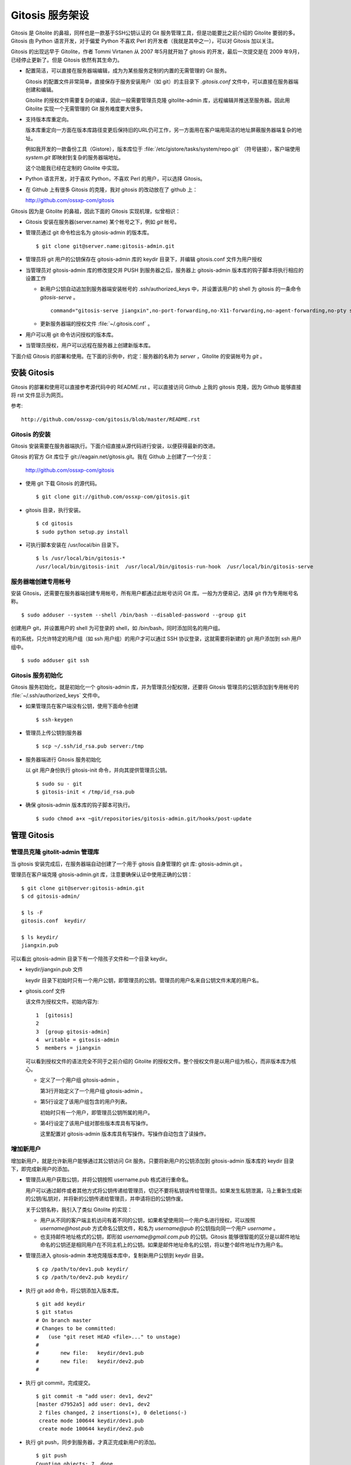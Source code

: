 Gitosis 服务架设
******************

Gitosis 是 Gitolite 的鼻祖，同样也是一款基于SSH公钥认证的 Git 服务管理工具，但是功能要比之前介绍的 Gitolite 要弱的多。Gitosis 由 Python 语言开发，对于偏爱 Python 不喜欢 Perl 的开发者（我就是其中之一），可以对 Gitosis 加以关注。

Gitosis 的出现远早于 Gitolite，作者 Tommi Virtanen 从 2007 年5月就开始了 gitosis 的开发，最后一次提交是在 2009 年9月，已经停止更新了。但是 Gitosis 依然有其生命力。

* 配置简洁，可以直接在服务器端编辑，成为为某些服务定制的内置的无需管理的 Git 服务。

  Gitosis 的配置文件非常简单，直接保存于服务安装用户（如 git）的主目录下 `.gitosis.conf` 文件中，可以直接在服务器端创建和编辑。

  Gitolite 的授权文件需要复杂的编译，因此一般需要管理员克隆 gitolite-admin 库，远程编辑并推送至服务器。因此用 Gitolite 实现一个无需管理的 Git 服务难度要大很多。
  
* 支持版本库重定向。

  版本库重定向一方面在版本库路径变更后保持旧的URL仍可工作，另一方面用在客户端用简洁的地址屏蔽服务器端复杂的地址。

  例如我开发的一款备份工具（Gistore），版本库位于 :file:`/etc/gistore/tasks/system/repo.git` （符号链接），客户端使用 `system.git` 即映射到复杂的服务器端地址。

  这个功能我已经在定制的 Gitolite 中实现。

* Python 语言开发，对于喜欢 Python，不喜欢 Perl 的用户，可以选择 Gitosis。

* 在 Github 上有很多 Gitosis 的克隆，我对 gitosis 的改动放在了 github 上：

  http://github.com/ossxp-com/gitosis

Gitosis 因为是 Gitolite 的鼻祖，因此下面的 Gitosis 实现机理，似曾相识：

* Gitosis 安装在服务器(server.name) 某个帐号之下，例如 `git` 帐号。

* 管理员通过 git 命令检出名为 gitosis-admin 的版本库。

  ::

    $ git clone git@server.name:gitosis-admin.git

* 管理员将 git 用户的公钥保存在 gitosis-admin 库的 keydir 目录下，并编辑 gitosis.conf 文件为用户授权

* 当管理员对 gitosis-admin 库的修改提交并 PUSH 到服务器之后，服务器上 gitosis-admin 版本库的钩子脚本将执行相应的设置工作

  - 新用户公钥自动追加到服务器端安装帐号的 .ssh/authorized_keys 中，并设置该用户的 shell 为 gitosis 的一条命令 `gitosis-serve` 。

    ::

      command="gitosis-serve jiangxin",no-port-forwarding,no-X11-forwarding,no-agent-forwarding,no-pty ssh-rsa <公钥内容来自于 jiangxin.pub ...>

  - 更新服务器端的授权文件 :file:`~/.gitosis.conf` 。

* 用户可以用 git 命令访问授权的版本库。

* 当管理员授权，用户可以远程在服务器上创建新版本库。

下面介绍 Gitosis 的部署和使用。在下面的示例中，约定：服务器的名称为 `server` ，Gitolite 的安装帐号为 `git` 。 


安装 Gitosis
==============

Gitosis 的部署和使用可以直接参考源代码中的 README.rst 。可以直接访问 Github 上我的 gitosis 克隆，因为 Github 能够直接将 rst 文件显示为网页。

参考::

  http://github.com/ossxp-com/gitosis/blob/master/README.rst

Gitosis 的安装
--------------

Gitosis 安装需要在服务器端执行。下面介绍直接从源代码进行安装，以便获得最新的改进。

Gitosis 的官方 Git 库位于 git://eagain.net/gitosis.git。我在 Github 上创建了一个分支：

  http://github.com/ossxp-com/gitosis

* 使用 git 下载 Gitosis 的源代码。

  ::

    $ git clone git://github.com/ossxp-com/gitosis.git

* gitosis 目录，执行安装。

  ::

    $ cd gitosis
    $ sudo python setup.py install

* 可执行脚本安装在 /usr/local/bin 目录下。

  ::

    $ ls /usr/local/bin/gitosis-*
    /usr/local/bin/gitosis-init  /usr/local/bin/gitosis-run-hook  /usr/local/bin/gitosis-serve

服务器端创建专用帐号
--------------------

安装 Gitosis，还需要在服务器端创建专用帐号，所有用户都通过此帐号访问 Git 库。一般为方便易记，选择 git 作为专用帐号名称。

::

  $ sudo adduser --system --shell /bin/bash --disabled-password --group git

创建用户 git，并设置用户的 shell 为可登录的 shell，如 /bin/bash，同时添加同名的用户组。

有的系统，只允许特定的用户组（如 ssh 用户组）的用户才可以通过 SSH 协议登录，这就需要将新建的 git 用户添加到 ssh 用户组中。

::

  $ sudo adduser git ssh

Gitosis 服务初始化
------------------

Gitosis 服务初始化，就是初始化一个 gitosis-admin 库，并为管理员分配权限，还要将 Gitosis 管理员的公钥添加到专用帐号的 :file:`~/.ssh/authorized_keys` 文件中。

* 如果管理员在客户端没有公钥，使用下面命令创建

  ::

    $ ssh-keygen

* 管理员上传公钥到服务器

  ::

    $ scp ~/.ssh/id_rsa.pub server:/tmp

* 服务器端进行 Gitosis 服务初始化

  以 git 用户身份执行 gitosis-init 命令，并向其提供管理员公钥。

  ::
  
    $ sudo su - git 
    $ gitosis-init < /tmp/id_rsa.pub    

* 确保 gitosis-admin 版本库的钩子脚本可执行。

  ::

    $ sudo chmod a+x ~git/repositories/gitosis-admin.git/hooks/post-update

管理 Gitosis
==============

管理员克隆 gitolit-admin 管理库
--------------------------------

当 gitosis 安装完成后，在服务器端自动创建了一个用于 gitosis 自身管理的 git 库: gitosis-admin.git 。

管理员在客户端克隆 gitosis-admin.git 库，注意要确保认证中使用正确的公钥：

::

  $ git clone git@server:gitosis-admin.git
  $ cd gitosis-admin/

  $ ls -F
  gitosis.conf  keydir/

  $ ls keydir/
  jiangxin.pub

可以看出 gitosis-admin 目录下有一个陪孩子文件和一个目录 keydir。

* keydir/jiangxin.pub 文件

  keydir 目录下初始时只有一个用户公钥，即管理员的公钥。管理员的用户名来自公钥文件末尾的用户名。

* gitosis.conf 文件

  该文件为授权文件。初始内容为:

  ::

    1  [gitosis]
    2
    3  [group gitosis-admin]
    4  writable = gitosis-admin
    5  members = jiangxin

  可以看到授权文件的语法完全不同于之前介绍的 Gitolite 的授权文件。整个授权文件是以用户组为核心，而非版本库为核心。
  
  * 定义了一个用户组 gitosis-admin 。
  
    第3行开始定义了一个用户组 gitosis-admin 。

  * 第5行设定了该用户组包含的用户列表。

    初始时只有一个用户，即管理员公钥所属的用户。

  * 第4行设定了该用户组对那些版本库具有写操作。
  
    这里配置对 gitosis-admin 版本库具有写操作。写操作自动包含了读操作。

增加新用户
----------
增加新用户，就是允许新用户能够通过其公钥访问 Git 服务。只要将新用户的公钥添加到 gitosis-admin 版本库的 keydir 目录下，即完成新用户的添加。

* 管理员从用户获取公钥，并将公钥按照 username.pub 格式进行重命名。

  用户可以通过邮件或者其他方式将公钥传递给管理员，切记不要将私钥误传给管理员。如果发生私钥泄漏，马上重新生成新的公钥/私钥对，并将新的公钥传递给管理员，并申请将旧的公钥作废。

  关于公钥名称，我引入了类似 Gitolite 的实现：

  - 用户从不同的客户端主机访问有着不同的公钥，如果希望使用同一个用户名进行授权，可以按照 `username@host.pub` 方式命名公钥文件，和名为 `username@pub` 的公钥指向同一个用户 `username` 。
  
  - 也支持邮件地址格式的公钥，即形如 `username@gmail.com.pub` 的公钥。Gitosis 能够很智能的区分是以邮件地址命名的公钥还是相同用户在不同主机上的公钥。如果是邮件地址命名的公钥，将以整个邮件地址作为用户名。

* 管理员进入 gitosis-admin 本地克隆版本库中，复制新用户公钥到 keydir 目录。

  ::

    $ cp /path/to/dev1.pub keydir/
    $ cp /path/to/dev2.pub keydir/

* 执行 git add 命令，将公钥添加入版本库。

  ::

    $ git add keydir
    $ git status
    # On branch master
    # Changes to be committed:
    #   (use "git reset HEAD <file>..." to unstage)
    #
    #       new file:   keydir/dev1.pub
    #       new file:   keydir/dev2.pub
    #

* 执行 git commit，完成提交。

  ::

    $ git commit -m "add user: dev1, dev2"
    [master d7952a5] add user: dev1, dev2
     2 files changed, 2 insertions(+), 0 deletions(-)
     create mode 100644 keydir/dev1.pub
     create mode 100644 keydir/dev2.pub
* 执行 git push，同步到服务器，才真正完成新用户的添加。

  ::

    $ git push
    Counting objects: 7, done.
    Delta compression using up to 2 threads.
    Compressing objects: 100% (5/5), done.
    Writing objects: 100% (5/5), 1.03 KiB, done.
    Total 5 (delta 0), reused 0 (delta 0)
    To git@server:gitosis-admin.git
       2482e1b..d7952a5  master -> master

如果这时查看服务器端 ~git/.ssh/authorized_keys 文件，会发现新增的用户公钥也附加其中：

::

  ### autogenerated by gitosis, DO NOT EDIT
  command="gitosis-serve jiangxin",no-port-forwarding,no-X11-forwarding,no-agent-forwarding,no-pty     <用户jiangxin的公钥...>
  command="gitosis-serve dev1",no-port-forwarding,no-X11-forwarding,no-agent-forwarding,no-pty ssh-rsa <用户 dev1 的公钥...>
  command="gitosis-serve dev2",no-port-forwarding,no-X11-forwarding,no-agent-forwarding,no-pty ssh-rsa <用户 dev1 的公钥...>


更改授权
---------

新用户添加完毕，可能需要重新进行授权。更改授权的方法也非常简单，即修改 gitosis.conf 配置文件，提交并 PUSH 。 

首先管理员进入 gitosis-admin 本地克隆版本库中，编辑 gitosis.conf 。

::

  $ vi gitosis.conf

授权指令比较复杂，先通过建立一个新用户组并授权新版本库 testing 尝试一下更改授权文件。例如在 gitosis.conf 中添加如下授权内容：

::

  1   [group testing-admin]
  2   members = jiangxin @gitosis-admin
  3   admin = testing
  4 
  5   [group testing-devloper]
  6   members = dev1 dev2
  7   writable = testing
  8 
  9   [group testing-reader]
  10  members = @all
  11  readonly = testing
  

* 上面的授权文件为版本库 testing 赋予了三个角色。分别是 @testing-admin 用户组，@testing-developer 用户组和 @testing-reader 用户组。

* 第1行开始的 testing-admin 小节，定义了用户组 @testing-admin 。

* 第2行设定该用户组包含的用户有 jiangxin，以及前面定义的 @gitosis-admin 用户组用户。

* 第3行用 admin 指令，设定该用户组用户可以创建版本库 testing 。

  admin 指令是笔者新增的授权指令，请确认安装的 Gitosis 包含笔者的改进。

* 第7行用 writable 授权指令，设定该 @testing-developer 用户组用户可以读写版本库 testing 。

  笔者改进后的 Gitosis 也可以使用 write 作为 writable 指令的同义词指令。

* 第11行用 readonly 授权指令，设定该 @testing-reader 用户组用户（所有用户）可以只读访问版本库 testing 。

  笔者改进后的 Gitosis 也可以使用 read 作为 readonly 指令的同义词指令。

编辑结束，提交改动。

::

  $ git add gitosis.conf
  $ git commit -q -m "auth for repo testing."

执行 git push，同步到服务器，才真正完成授权文件的编辑。

::

  $ git push
  
Gitosis 授权详解
=================

Gitosis 缺省设置
-----------------

在 [gitosis] 小节中定义 Gitosis 的缺省设置。如下：

::

  1  [gitosis]
  2  repositories = /gitroot
  3  #loglevel=DEBUG
  4  gitweb = yes
  5  daemon = yes
  6  generate-files-in = /home/git/gitosis

其中：

* 第2行，设置版本库缺省的根目录是 /gitroot 目录。

  否则缺省路径是安装用户主目录下的 repositories 目录。

* 第3行，如果打开注释，则版本库操作时显示 Gitosis 调试信息。

* 第4行，启用 gitweb 的整合。

  可以通过 [repo name] 小节为版本库设置描述字段，用户显示在 gitweb 中。

* 第5行，启用 git-daemon 的整合。

  即新创建的版本库中，创建文件 `git-daemon-export-ok` 。

* 第6行，设置创建的项目列表文件（供 gitweb 使用）所在的目录。

  缺省即为安装用户的主目录下的 gitosis 目录。


管理版本库 gitosis-admin
-------------------------

::

  1  [group gitosis-admin]
  2  write = gitosis-admin
  3  members = jiangxin
  4  repositories = /home/git

除了第4行，其他内容在前面都已经介绍过了，是 Gitosis 自身管理版本库的用户组设置。

第4行，重新设置了版本库的缺省根路经，覆盖缺省的 [gitosis] 小节中的缺省根路径。实际的 gitosis-admin 版本库的路径为 :file:`/home/git/gitosis-admin.git` 。


定义用户组和授权
-----------------

下面的两个示例小节定义了两个用户组，并且用到了路径变换的指令。

::

  1   [group ossxp-admin]
  2   members = @gitosis-admin jiangxin
  3   admin = ossxp/**
  4   read = gistore/*
  5   map admin redmine-* = ossxp/redmine/\1
  6   map admin ossxp/redmine-* = ossxp/(redmine-.*):ossxp/redmine/\1
  7   map admin ossxp/testlink-* = ossxp/(testlink-.*):ossxp/testlink/\1
  8   map admin ossxp/docbones* = ossxp/(docbones.*):ossxp/docutils/\1
  9   
  10  [group all]
  11  read = ossxp/**
  12  map read redmine-* = ossxp/redmine/\1
  13  map read testlink-* = ossxp/testlink/\1
  14  map read pysvnmanager-gitsvn = mirrors/pysvnmanager-gitsvn
  15  map read ossxp/redmine-* = ossxp/(redmine-.*):ossxp/redmine/\1
  16  map read ossxp/testlink-* = ossxp/(testlink-.*):ossxp/testlink/\1
  17  map read ossxp/docbones* = ossxp/(docbones.*):ossxp/docutils/\1
  18  repositories = /gitroot

在上面的示例中，演示了授权指令以及 Gitosis 特色的 map 指令。

* 第1行，定义了用户组 @ossxp-admin 。

* 第2行，设定该用户组包含用户 jiangxin 以及用户组 @gitosis-admin 的所有用户。

* 第3行，设定该用户组具有创建及读写与通配符 ossxp/** 匹配的版本库。

  两个星号匹配任意字符包括路径分隔符（/）。此功能属于笔者扩展的功能。

* 第4行，设定该用户组可以只读访问 gistore/* 匹配的版本库。

  一个星号匹配任意字符包括路径分隔符（/）。 此功能也属于笔者扩展的功能。

* 第5行，是 Gitosis 特有的版本库名称重定位功能。

  即对 redmine-* 匹配的版本库，先经过名称重定位，在名称前面加上 `ossxp/remdine` 。其中 \\1 代表匹配的整个版本库名称。

  用户组 @ossxp-admin 的用户对于重定位后的版本库，具有 admin （创建和读写）权限。

* 第6行，是我扩展的版本库名称重定位功能，支持正则表达式。

  格式有点傻。等号左边的名称进行通配符匹配，匹配后，再经过右侧的一对正则表达式进行转换（冒号前的用于匹配，冒号后的用于替换）。

* 第10行，使用了内置的 @all 用户组，因此不需要通过 members 设定用户，因为所有用户均属于该用户组。

* 第11行，设定所有用户均可以只读访问 ossxp/** 匹配的版本库。

* 第12-17行，对特定路径进行映射，并分配只读权限。

* 第18行，设置版本库的根路径为 /gitroot，而非缺省的版本库根路径。

Gitweb 整合
-----------

Gitosis 和 Gitweb 的整合，提供了两个方面的内容。一个是可以设置版本库的描述信息，用于在 gitweb 的项目列表页面显示。另外一个是自动生成项目的列表文件供 Gitweb 参卡，避免 Gitweb 使用效率低的目录递归搜索查找 Git 版本库列表。


例如在 gitosis.conf 中下面的配置用于对 redmine-1.0.x 版本库的 Gitweb 整合进行设置。

::

  1  [repo ossxp/redmine/redmine-1.0.x]
  2  gitweb = yes
  3  owner = Jiang Xin
  4  description = Redmine 1.0.x 群英汇定制开发

* 第1行，repo 小节用于设置版本库的 Gitweb 整合。

  版本库的实际路径是用版本库缺省的根（即在 [gitosis] 小节中定义的或者缺省的）加上此小节中的版本库路径组合而成的。

* 第2行，启用 Gitweb 整合。如果省略，使用全局 [gitosis] 小节中 gitweb 的设置。

* 第3行，用于设置版本库的属主。

* 第4行，用于设置版本库的描述信息，显示在 Gitweb 的版本库列表中。

每一个 repo 小节所指向的版本库，如果启用了 Gitweb 选项，则版本库名称汇总到一个项目列表文件中。该项目列表文件缺省保存在 :file:`~/gitosis/projects.list` 中。


创建新版本库
=============

Gitosis 维护的版本库位于安装用户主目录下的 repositories 目录中，即如果安装用户为 `git` ，则版本库都创建在 /home/git/repositories 目录之下。可以通过配置文件 gitosis.conf 修改缺省的版本库的根路径。

可以直接在服务器端创建，或者在客户端远程创建版本库。

**克隆即创建，还是PUSH即创建？**

在客户端远程创建版本库时，Gitosis 的原始实现是对版本库具有 writable （读写）权限的用户，对不存在的版本库执行克隆操作时，自动创建。但是我认为这不是一个好的实践，会经常因为克隆的 URL 写错，导致在服务器端创建垃圾版本库。笔者改进的实现如下：

* 增加了名为 admin（或 init）的授权指令，只有具有此授权的用户，才能够创建版本库。
* 只具有 writable（或 write）权限的用户，不能在服务器上创建版本库。
* 不通过克隆创建版本库，而是在对版本库进行 PUSH 的时候进行创建。当克隆一个不存在的版本库，会报错退出。

远程在服务器上创建版本库的方法如下：

* 首先，本地建库。

  ::

     $ mkdir somerepo
     $ cd somerepo
     $ git init 
     $ git commit --allow-empty

* 使用 git remote 指令添加远程的源。

  ::

     $ git remote add origin git@server:ossxp/somerepo.git

* 运行 git push 完成在服务器端版本库的创建

  ::

     $ git push origin master


轻量级管理的 Git 服务
=====================

轻量级管理的含义是不采用缺省的稍显复杂的管理模式（远程克隆 gitosis-admin 库，修改并 PUSH 的管理模式），而是直接在服务器端通过预先定制的配置文件提供 Git 服务。这种轻量级管理模式，对于为某些应用建立快速的 Git 库服务提供了便利。

例如在使用备份工具 Gistore 进行文件备份时，可以用 Gitosis 架设轻量级的 Git 服务，可以在远程使用 Git 命令进行双机甚至是异地备份。

首先创建一个专用帐号，并设置该用户只能执行 gitosis-serve 命令。例如创建帐号 gistore，通过修改 /etc/ssh/sshd_config 配置文件，实现限制该帐号登录的可执行命令。

::

  Match user gistore
      ForceCommand gitosis-serve gistore
      X11Forwarding no
      AllowTcpForwarding no
      AllowAgentForwarding no
      PubkeyAuthentication yes
      #PasswordAuthentication no

上述配置信息告诉 SSH 服务器，凡是以 gistore 用户登录的帐号，强制执行 Gitosis 的命令。

然后，在该用户的主目录下创建一个配置文件 `.gitosis.conf` （注意文件名前面的点号），如下：

::

  [gitosis]
  repositories = /etc/gistore/tasks
  gitweb = yes
  daemon = no

  [group gistore]
  members = gistore
  map readonly * = (.*):\1/repo

上述配置的含义是：

* 用户 gistore 才能够访问 /etc/gistore/tasks 下的 Git 库。
* 版本库的名称要经过变换，例如 system 库会变换为实际路径 :file:`/etc/gistore/tasks/system/repo.git` 。

